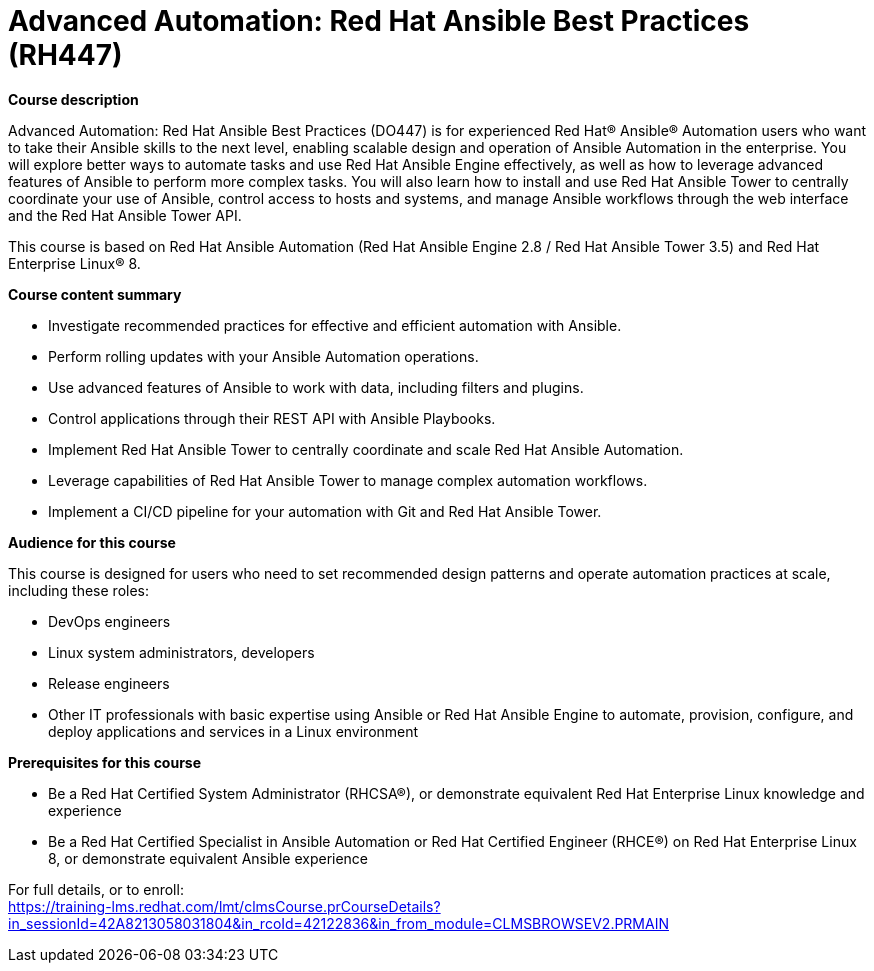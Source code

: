 = Advanced Automation: Red Hat Ansible Best Practices (RH447)

*Course description*

Advanced Automation: Red Hat Ansible Best Practices (DO447) is for experienced Red Hat® Ansible® Automation users who want to take their Ansible skills to the next level, enabling scalable design and operation of Ansible Automation in the enterprise. You will explore better ways to automate tasks and use Red Hat Ansible Engine effectively, as well as how to leverage advanced features of Ansible to perform more complex tasks. You will also learn how to install and use Red Hat Ansible Tower to centrally coordinate your use of Ansible, control access to hosts and systems, and manage Ansible workflows through the web interface and the Red Hat Ansible Tower API.

This course is based on Red Hat Ansible Automation (Red Hat Ansible Engine 2.8 / Red Hat Ansible Tower 3.5) and Red Hat Enterprise Linux® 8.

*Course content summary*

* Investigate recommended practices for effective and efficient automation with Ansible.
* Perform rolling updates with your Ansible Automation operations.
* Use advanced features of Ansible to work with data, including filters and plugins.
* Control applications through their REST API with Ansible Playbooks.
* Implement Red Hat Ansible Tower to centrally coordinate and scale Red Hat Ansible Automation.
* Leverage capabilities of Red Hat Ansible Tower to manage complex automation workflows.
* Implement a CI/CD pipeline for your automation with Git and Red Hat Ansible Tower.

*Audience for this course*

This course is designed for users who need to set recommended design patterns and operate automation practices at scale, including these roles:

* DevOps engineers
* Linux system administrators, developers
* Release engineers
* Other IT professionals with basic expertise using Ansible or Red Hat Ansible Engine to automate, provision, configure, and deploy applications and services in a Linux environment

*Prerequisites for this course*

* Be a Red Hat Certified System Administrator (RHCSA®), or demonstrate equivalent Red Hat Enterprise Linux knowledge and experience
* Be a Red Hat Certified Specialist in Ansible Automation or Red Hat Certified Engineer (RHCE®) on Red Hat Enterprise Linux 8, or demonstrate equivalent Ansible experience


For full details, or to enroll: +
https://training-lms.redhat.com/lmt/clmsCourse.prCourseDetails?in_sessionId=42A8213058031804&in_rcoId=42122836&in_from_module=CLMSBROWSEV2.PRMAIN
